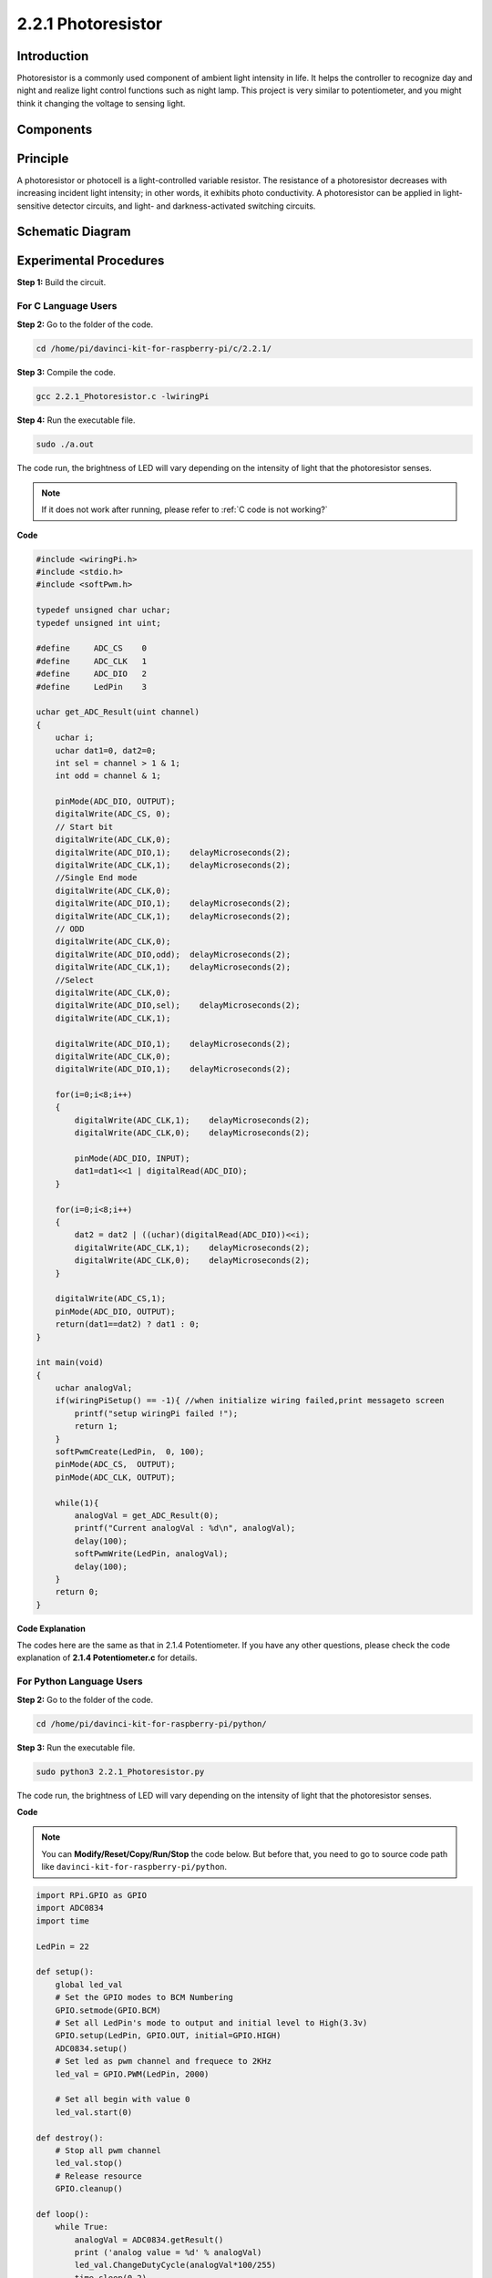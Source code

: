 2.2.1 Photoresistor
===================

Introduction
------------

Photoresistor is a commonly used component of ambient light intensity in
life. It helps the controller to recognize day and night and realize
light control functions such as night lamp. This project is very similar
to potentiometer, and you might think it changing the voltage to sensing
light.

Components
----------

.. image:: media/list_2.2.1_photoresistor.png


Principle
---------

A photoresistor or photocell is a light-controlled variable resistor.
The resistance of a photoresistor decreases with increasing incident
light intensity; in other words, it exhibits photo conductivity. A
photoresistor can be applied in light-sensitive detector circuits, and
light- and darkness-activated switching circuits.

.. image:: media/image196.png
    :width: 200
    :align: center


Schematic Diagram
-----------------

.. image:: media/image321.png


.. image:: media/image322.png


Experimental Procedures
-----------------------

**Step 1:** Build the circuit.

.. image:: media/image198.png
    :width: 800



For C Language Users
^^^^^^^^^^^^^^^^^^^^

**Step 2:** Go to the folder of the code.

.. raw:: html

   <run></run>

.. code-block::

    cd /home/pi/davinci-kit-for-raspberry-pi/c/2.2.1/

**Step 3:** Compile the code.

.. raw:: html

   <run></run>

.. code-block::

    gcc 2.2.1_Photoresistor.c -lwiringPi

**Step 4:** Run the executable file.

.. raw:: html

   <run></run>

.. code-block::

    sudo ./a.out

The code run, the brightness of LED will vary depending on the intensity
of light that the photoresistor senses.

.. note::

    If it does not work after running, please refer to :ref:`C code is not working?`

**Code**

.. code-block:: c

    #include <wiringPi.h>
    #include <stdio.h>
    #include <softPwm.h>

    typedef unsigned char uchar;
    typedef unsigned int uint;

    #define     ADC_CS    0
    #define     ADC_CLK   1
    #define     ADC_DIO   2
    #define     LedPin    3

    uchar get_ADC_Result(uint channel)
    {
        uchar i;
        uchar dat1=0, dat2=0;
        int sel = channel > 1 & 1;
        int odd = channel & 1;

        pinMode(ADC_DIO, OUTPUT);
        digitalWrite(ADC_CS, 0);
        // Start bit
        digitalWrite(ADC_CLK,0);
        digitalWrite(ADC_DIO,1);    delayMicroseconds(2);
        digitalWrite(ADC_CLK,1);    delayMicroseconds(2);
        //Single End mode
        digitalWrite(ADC_CLK,0);
        digitalWrite(ADC_DIO,1);    delayMicroseconds(2);
        digitalWrite(ADC_CLK,1);    delayMicroseconds(2);
        // ODD
        digitalWrite(ADC_CLK,0);
        digitalWrite(ADC_DIO,odd);  delayMicroseconds(2);
        digitalWrite(ADC_CLK,1);    delayMicroseconds(2);
        //Select
        digitalWrite(ADC_CLK,0);
        digitalWrite(ADC_DIO,sel);    delayMicroseconds(2);
        digitalWrite(ADC_CLK,1);

        digitalWrite(ADC_DIO,1);    delayMicroseconds(2);
        digitalWrite(ADC_CLK,0);
        digitalWrite(ADC_DIO,1);    delayMicroseconds(2);

        for(i=0;i<8;i++)
        {
            digitalWrite(ADC_CLK,1);    delayMicroseconds(2);
            digitalWrite(ADC_CLK,0);    delayMicroseconds(2);

            pinMode(ADC_DIO, INPUT);
            dat1=dat1<<1 | digitalRead(ADC_DIO);
        }

        for(i=0;i<8;i++)
        {
            dat2 = dat2 | ((uchar)(digitalRead(ADC_DIO))<<i);
            digitalWrite(ADC_CLK,1);    delayMicroseconds(2);
            digitalWrite(ADC_CLK,0);    delayMicroseconds(2);
        }

        digitalWrite(ADC_CS,1);
        pinMode(ADC_DIO, OUTPUT);
        return(dat1==dat2) ? dat1 : 0;
    }

    int main(void)
    {
        uchar analogVal;
        if(wiringPiSetup() == -1){ //when initialize wiring failed,print messageto screen
            printf("setup wiringPi failed !");
            return 1;
        }
        softPwmCreate(LedPin,  0, 100);
        pinMode(ADC_CS,  OUTPUT);
        pinMode(ADC_CLK, OUTPUT);

        while(1){
            analogVal = get_ADC_Result(0);
            printf("Current analogVal : %d\n", analogVal);
            delay(100);
            softPwmWrite(LedPin, analogVal);
            delay(100);
        }
        return 0;
    }

**Code Explanation**

The codes here are the same as that in 2.1.4 Potentiometer. If you have
any other questions, please check the code explanation of **2.1.4
Potentiometer.c** for details.

For Python Language Users
^^^^^^^^^^^^^^^^^^^^^^^^^

**Step 2:** Go to the folder of the code.

.. raw:: html

   <run></run>

.. code-block::

    cd /home/pi/davinci-kit-for-raspberry-pi/python/

**Step 3:** Run the executable file.

.. raw:: html

   <run></run>

.. code-block::

    sudo python3 2.2.1_Photoresistor.py

The code run, the brightness of LED will vary depending on the intensity
of light that the photoresistor senses.

**Code**

.. note::

    You can **Modify/Reset/Copy/Run/Stop** the code below. But before that, you need to go to  source code path like ``davinci-kit-for-raspberry-pi/python``. 
    
.. raw:: html

    <run></run>

.. code-block:: python

    import RPi.GPIO as GPIO
    import ADC0834
    import time

    LedPin = 22

    def setup():
        global led_val
        # Set the GPIO modes to BCM Numbering
        GPIO.setmode(GPIO.BCM)
        # Set all LedPin's mode to output and initial level to High(3.3v)
        GPIO.setup(LedPin, GPIO.OUT, initial=GPIO.HIGH)
        ADC0834.setup()
        # Set led as pwm channel and frequece to 2KHz
        led_val = GPIO.PWM(LedPin, 2000)

        # Set all begin with value 0
        led_val.start(0)

    def destroy():
        # Stop all pwm channel
        led_val.stop()
        # Release resource
        GPIO.cleanup()

    def loop():
        while True:
            analogVal = ADC0834.getResult()
            print ('analog value = %d' % analogVal)
            led_val.ChangeDutyCycle(analogVal*100/255)
            time.sleep(0.2)

    if __name__ == '__main__':
        setup()
        try:
            loop()
        except KeyboardInterrupt: # When 'Ctrl+C' is pressed, the program destroy() will be executed.
            destroy()

**Code Explanation**

.. code-block:: python

    def loop():
        while True:
            analogVal = ADC0834.getResult()
            print ('analog value = %d' % analogVal)
            led_val.ChangeDutyCycle(analogVal*100/255)
            time.sleep(0.2)

Read the analog value of CH0 of ADC0834. By default, the function
getResult() is used to read the value of CH0, so if you want to read
other channels, please input 1, 2, or 3 into () of the function
getResult(). Next, what you need is to print the value via the print
function. Because the changing element is the duty cycle of LedPin, the
computational formula, analogVal*100/255 is needed to convert analogVal
into percentage. Finally, ChangeDutyCycle() is called to write the
percentage into LedPin.

Phenomenon Picture
------------------

.. image:: media/image199.jpeg
